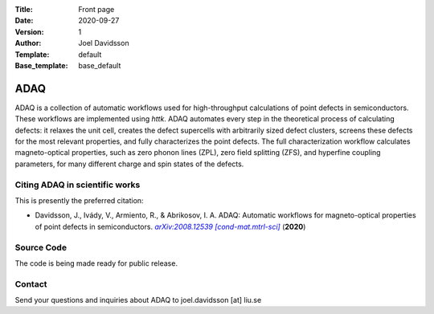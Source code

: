 :Title: Front page
:Date: 2020-09-27
:Version: 1
:Author: Joel Davidsson
:Template: default
:Base_template: base_default

====
ADAQ
====

ADAQ is a collection of automatic workflows used for high-throughput calculations of point defects in semiconductors. These workflows are implemented using *httk*. ADAQ automates every step in the theoretical process of calculating defects: it relaxes the unit cell, creates the defect supercells with arbitrarily sized defect clusters, screens these defects for the most relevant properties, and fully characterizes the point defects. The full characterization workflow calculates magneto-optical properties, such as zero phonon lines (ZPL), zero field splitting (ZFS), and hyperfine coupling parameters, for many different charge and spin states of the defects.

Citing ADAQ in scientific works
---------------------------------

This is presently the preferred citation:

- Davidsson, J., Ivády, V., Armiento, R., & Abrikosov, I. A. ADAQ: Automatic workflows for magneto-optical properties of point defects in semiconductors. |arxiv|_ (**2020**)

.. _arxiv: https://arxiv.org/abs/2008.12539

.. |arxiv| replace:: *arXiv:2008.12539 [cond-mat.mtrl-sci]*

Source Code
-----------

The code is being made ready for public release.

Contact
-------

Send your questions and inquiries about ADAQ to joel.davidsson [at] liu.se
